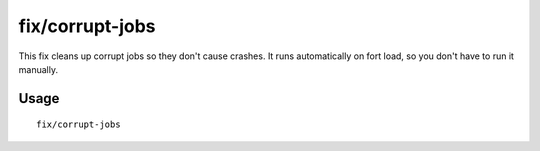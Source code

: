 fix/corrupt-jobs
================

.. dfhack-tool::
    :summary: Removes jobs with an id of -1 from units.
    :tags: fort bugfix

This fix cleans up corrupt jobs so they don't cause crashes. It runs automatically on fort load, so you don't have to run it manually.

Usage
-----

::

    fix/corrupt-jobs
